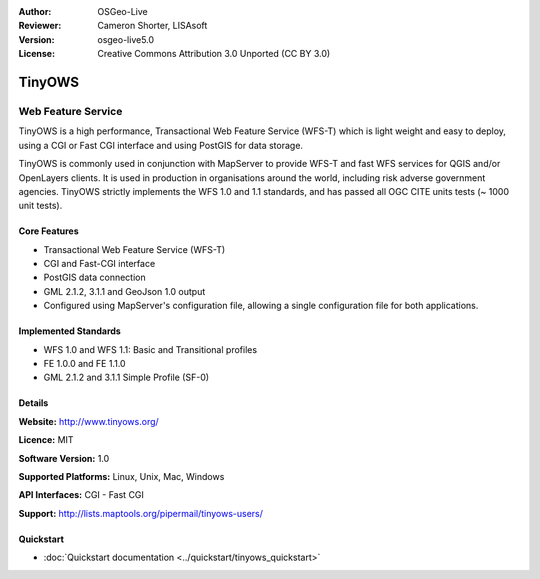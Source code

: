 :Author: OSGeo-Live
:Reviewer: Cameron Shorter, LISAsoft
:Version: osgeo-live5.0
:License: Creative Commons Attribution 3.0 Unported (CC BY 3.0)

.. _tinyows-overview:

.. image:: ../../images/project_logos/logo-TinyOWS.png
  :scale: 100 %
  :alt: project logo
  :align: right
  :target: http://www.tinyows.org/

TinyOWS
=======

Web Feature Service
~~~~~~~~~~~~~~~~~~~

TinyOWS is a high performance, Transactional Web Feature Service (WFS-T) which is light weight and easy to deploy, using a CGI or Fast CGI interface and using PostGIS for data storage.

.. image:: ../../images/screenshots/800x600/tinyows_digitizing.jpg
  :scale: 55 %
  :alt: digitizing
  :align: right

TinyOWS is commonly used in conjunction with MapServer to provide WFS-T and fast WFS services for QGIS and/or OpenLayers clients. It is used in production in organisations around the world, including risk adverse government agencies.
TinyOWS strictly implements the WFS 1.0 and 1.1 standards, and has passed all OGC CITE units tests (~ 1000 unit tests).

Core Features
-------------

* Transactional Web Feature Service (WFS-T)
* CGI and Fast-CGI interface
* PostGIS data connection
* GML 2.1.2, 3.1.1 and GeoJson 1.0 output
* Configured using MapServer's configuration file, allowing a single configuration file for both applications.

Implemented Standards
---------------------
* WFS 1.0 and WFS 1.1: Basic and Transitional profiles
* FE 1.0.0 and FE 1.1.0
* GML 2.1.2 and 3.1.1 Simple Profile (SF-0)

Details
-------

**Website:** http://www.tinyows.org/

**Licence:** MIT

**Software Version:** 1.0

**Supported Platforms:** Linux, Unix, Mac, Windows

**API Interfaces:** CGI - Fast CGI

**Support:** http://lists.maptools.org/pipermail/tinyows-users/


Quickstart
----------
    
* :doc:`Quickstart documentation <../quickstart/tinyows_quickstart>`

